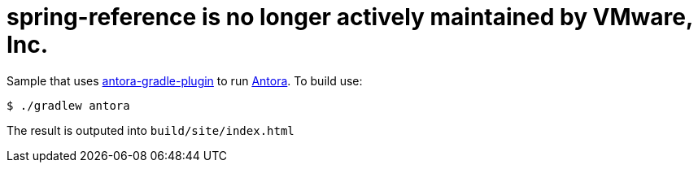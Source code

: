 # spring-reference is no longer actively maintained by VMware, Inc.

Sample that uses https://github.com/rwinch/antora-gradle-plugin[antora-gradle-plugin] to run https://antora.org[Antora].
To build use:

[source,bash]
----
$ ./gradlew antora
----

The result is outputed into `build/site/index.html`
